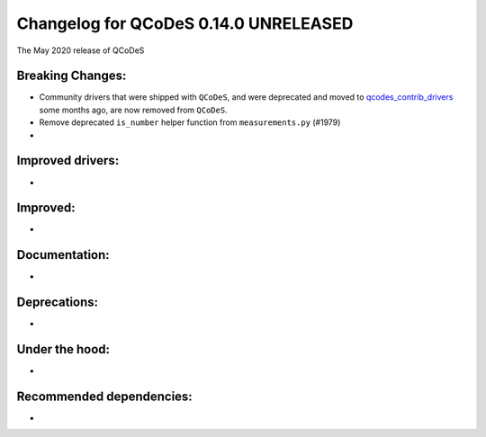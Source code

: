 Changelog for QCoDeS 0.14.0 UNRELEASED
======================================

The May 2020 release of QCoDeS

Breaking Changes:
_________________

* Community drivers that were shipped with ``QCoDeS``, and were deprecated
  and moved to
  `qcodes_contrib_drivers <https://github.com/QCoDeS/Qcodes_contrib_drivers>`_
  some months ago, are now removed from ``QCoDeS``.
* Remove deprecated ``is_number`` helper function from ``measurements.py`` (#1979)
* ..

Improved drivers:
_________________

* ..

Improved:
_________

* ..

Documentation:
______________

* ..

Deprecations:
_____________

* ..

Under the hood:
_______________

* ..

Recommended dependencies:
_________________________

* ..
